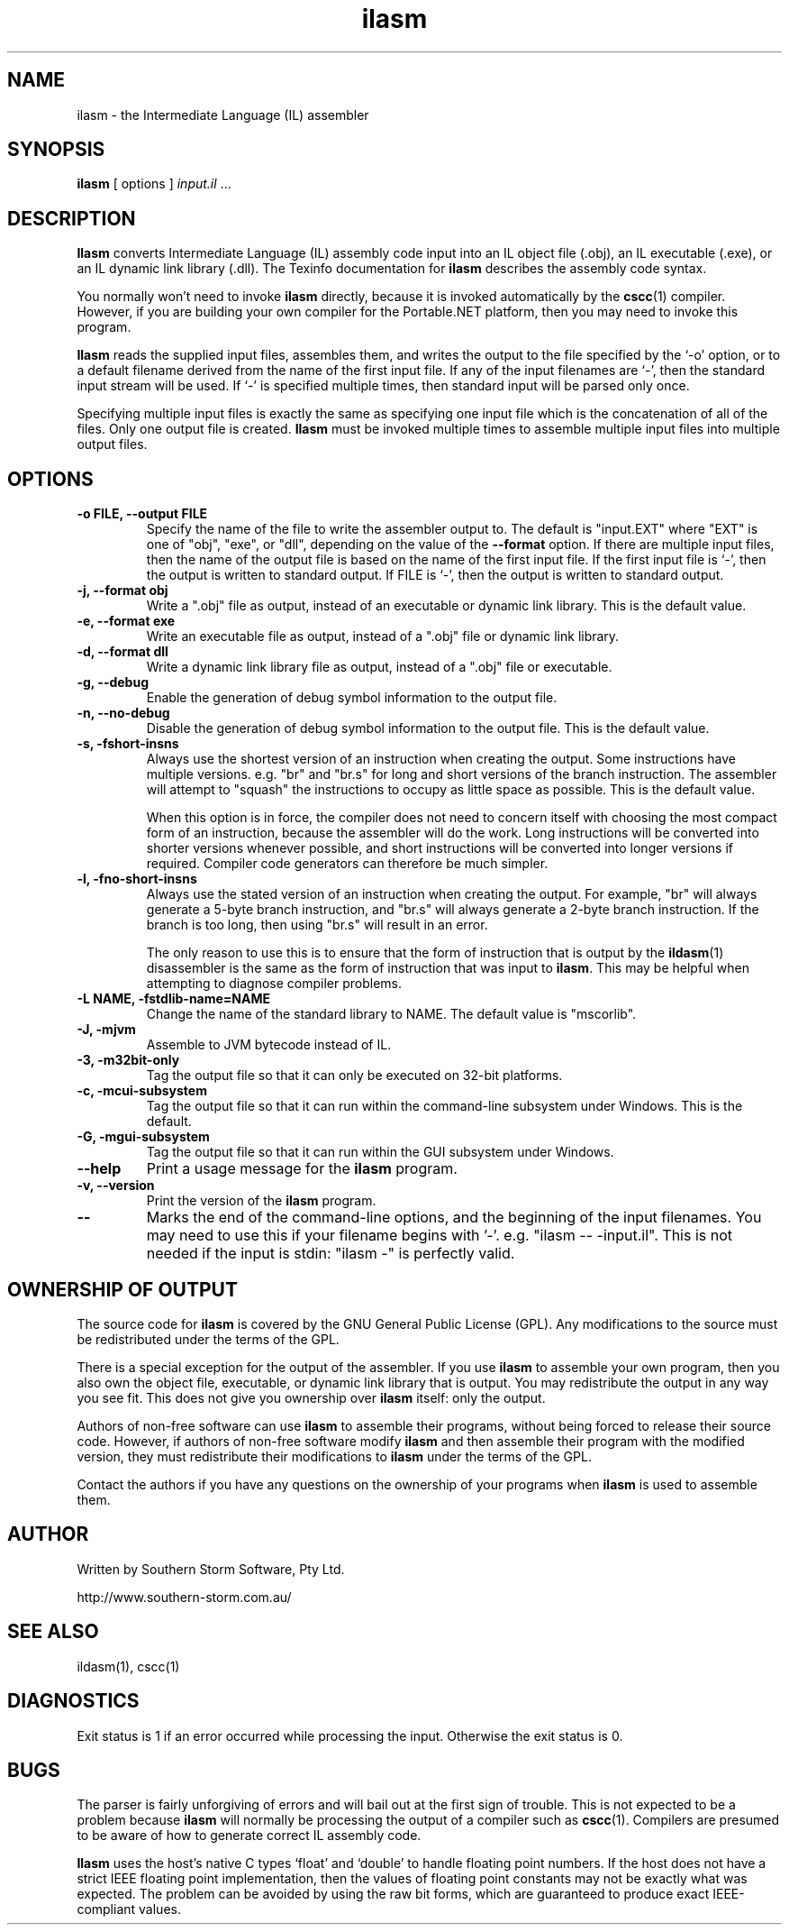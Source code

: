 .\" Copyright (c) 2001 Southern Storm Software, Pty Ltd.
.\"
.\" This program is free software; you can redistribute it and/or modify
.\" it under the terms of the GNU General Public License as published by
.\" the Free Software Foundation; either version 2 of the License, or
.\" (at your option) any later version.
.\"
.\" This program is distributed in the hope that it will be useful,
.\" but WITHOUT ANY WARRANTY; without even the implied warranty of
.\" MERCHANTABILITY or FITNESS FOR A PARTICULAR PURPOSE.  See the
.\" GNU General Public License for more details.
.\"
.\" You should have received a copy of the GNU General Public License
.\" along with this program; if not, write to the Free Software
.\" Foundation, Inc., 59 Temple Place, Suite 330, Boston, MA  02111-1307  USA
.TH ilasm 1 "6 September 2001" "Southern Storm Software" "Portable.NET Development Tools"
.SH NAME
ilasm \- the Intermediate Language (IL) assembler
.SH SYNOPSIS
\fBilasm\fR [ options ] \fIinput.il\fR ...
.SH DESCRIPTION
.B Ilasm
converts Intermediate Language (IL) assembly code input
into an IL object file (.obj), an IL executable (.exe),
or an IL dynamic link library (.dll).  The Texinfo documentation
for \fBilasm\fR describes the assembly code syntax.

You normally won't need to invoke \fBilasm\fR directly, because it is
invoked automatically by the \fBcscc\fR(1) compiler.  However, if you
are building your own compiler for the Portable.NET platform, then you
may need to invoke this program.

\fBIlasm\fR reads the supplied input files, assembles them, and writes
the output to the file specified by the `-o' option, or to a default
filename derived from the name of the first input file.  If any
of the input filenames are `-', then the standard input stream will
be used.  If `-' is specified multiple times, then standard input
will be parsed only once.

Specifying multiple input files is exactly the same as specifying
one input file which is the concatenation of all of the files.
Only one output file is created.  \fBIlasm\fR must be invoked multiple
times to assemble multiple input files into multiple output files.
.SH OPTIONS
.TP
.B \-o FILE, \-\-output FILE
Specify the name of the file to write the assembler output to.  The
default is "input.EXT" where "EXT" is one of "obj", "exe", or "dll",
depending on the value of the
.B \-\-format
option.  If there are multiple input files, then the name of the output
file is based on the name of the first input file.  If the first
input file is `-', then the output is written to standard output.
If FILE is `-', then the output is written to standard output.
.TP
.B \-j, \-\-format obj
Write a ".obj" file as output, instead of an executable or dynamic
link library.  This is the default value.
.TP
.B \-e, \-\-format exe
Write an executable file as output, instead of a ".obj" file or dynamic
link library.
.TP
.B \-d, \-\-format dll
Write a dynamic link library file as output, instead of a ".obj" file or
executable.
.TP
.B \-g, \-\-debug
Enable the generation of debug symbol information to the output file.
.TP
.B \-n, \-\-no\-debug
Disable the generation of debug symbol information to the output file.
This is the default value.
.TP
.B \-s, \-fshort\-insns
Always use the shortest version of an instruction when creating the
output.  Some instructions have multiple versions.  e.g. "br" and "br.s"
for long and short versions of the branch instruction.  The assembler
will attempt to "squash" the instructions to occupy as little space
as possible.  This is the default value.

When this option is in force, the compiler does not need to concern
itself with choosing the most compact form of an instruction, because
the assembler will do the work.  Long instructions will be converted
into shorter versions whenever possible, and short instructions will
be converted into longer versions if required.  Compiler code generators
can therefore be much simpler.
.TP
.B \-l, \-fno\-short\-insns
Always use the stated version of an instruction when creating the output.
For example, "br" will always generate a 5-byte branch instruction,
and "br.s" will always generate a 2-byte branch instruction.  If the
branch is too long, then using "br.s" will result in an error.

The only reason to use this is to ensure that the form of instruction
that is output by the \fBildasm\fR(1) disassembler is the same as the
form of instruction that was input to \fBilasm\fR.  This may be helpful
when attempting to diagnose compiler problems.
.TP
.B \-L NAME, \-fstdlib\-name=NAME
Change the name of the standard library to NAME.  The default
value is "mscorlib".
.TP
.B \-J, \-mjvm
Assemble to JVM bytecode instead of IL.
.TP
.B \-3, \-m32bit\-only
Tag the output file so that it can only be executed on 32-bit platforms.
.TP
.B \-c, \-mcui\-subsystem
Tag the output file so that it can run within the command-line subsystem
under Windows.  This is the default.
.TP
.B \-G, \-mgui\-subsystem
Tag the output file so that it can run within the GUI subsystem
under Windows.
.TP
.B \-\-help
Print a usage message for the \fBilasm\fR program.
.TP
.B \-v, \-\-version
Print the version of the \fBilasm\fR program.
.TP
.B \-\-
Marks the end of the command-line options, and the beginning of
the input filenames.  You may need to use this if your filename
begins with '-'.  e.g. "ilasm -- -input.il".  This is not needed
if the input is stdin: "ilasm -" is perfectly valid.
.SH "OWNERSHIP OF OUTPUT"
The source code for
.B ilasm
is covered by the GNU General Public License (GPL).  Any modifications to
the source must be redistributed under the terms of the GPL.

There is a special exception for the output of the assembler.  If you use
\fBilasm\fR to assemble your own program, then you also own the object file,
executable, or dynamic link library that is output.  You may redistribute
the output in any way you see fit.  This does not give you ownership over
\fBilasm\fR itself: only the output.

Authors of non-free software can use \fBilasm\fR to assemble their programs,
without being forced to release their source code.  However, if authors of
non-free software modify \fBilasm\fR and then assemble their program with
the modified version, they must redistribute their modifications to
\fBilasm\fR under the terms of the GPL.

Contact the authors if you have any questions on the ownership of
your programs when \fBilasm\fR is used to assemble them.
.SH "AUTHOR"
Written by Southern Storm Software, Pty Ltd.

http://www.southern-storm.com.au/
.SH "SEE ALSO"
ildasm(1), cscc(1)
.SH "DIAGNOSTICS"
Exit status is 1 if an error occurred while processing the input.
Otherwise the exit status is 0.
.SH "BUGS"
The parser is fairly unforgiving of errors and will bail out at the
first sign of trouble.  This is not expected to be a problem because
\fBilasm\fR will normally be processing the output of a compiler
such as \fBcscc\fR(1).  Compilers are presumed to be aware of how to
generate correct IL assembly code.

\fBIlasm\fR uses the host's native C types `float' and `double' to
handle floating point numbers.  If the host does not have a strict
IEEE floating point implementation, then the values of floating point
constants may not be exactly what was expected.  The problem can be
avoided by using the raw bit forms, which are guaranteed to produce exact
IEEE-compliant values.
